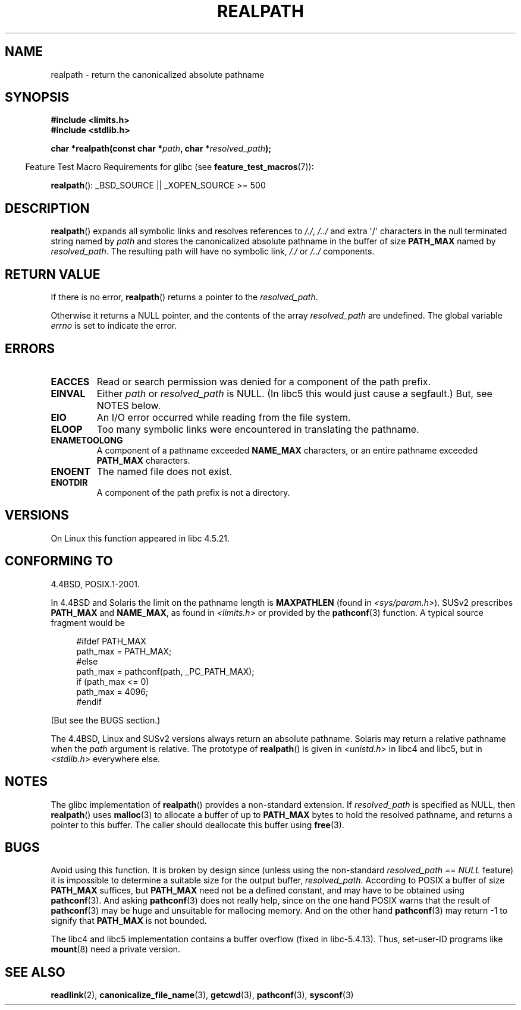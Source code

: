 .\" Copyright (C) 1999 Andries Brouwer (aeb@cwi.nl)
.\"
.\" Permission is granted to make and distribute verbatim copies of this
.\" manual provided the copyright notice and this permission notice are
.\" preserved on all copies.
.\"
.\" Permission is granted to copy and distribute modified versions of this
.\" manual under the conditions for verbatim copying, provided that the
.\" entire resulting derived work is distributed under the terms of a
.\" permission notice identical to this one.
.\"
.\" Since the Linux kernel and libraries are constantly changing, this
.\" manual page may be incorrect or out-of-date.  The author(s) assume no
.\" responsibility for errors or omissions, or for damages resulting from
.\" the use of the information contained herein.  The author(s) may not
.\" have taken the same level of care in the production of this manual,
.\" which is licensed free of charge, as they might when working
.\" professionally.
.\"
.\" Formatted or processed versions of this manual, if unaccompanied by
.\" the source, must acknowledge the copyright and authors of this work.
.\"
.\" Rewritten old page, 990824, aeb@cwi.nl
.\" 2004-12-14, mtk, added discussion of resolved_path == NULL
.\"
.TH REALPATH 3  2007-07-26 "" "Linux Programmer's Manual"
.SH NAME
realpath \- return the canonicalized absolute pathname
.SH SYNOPSIS
.nf
.B #include <limits.h>
.B #include <stdlib.h>
.sp
.BI "char *realpath(const char *" path ", char *" resolved_path );
.fi
.sp
.in -4n
Feature Test Macro Requirements for glibc (see
.BR feature_test_macros (7)):
.in
.sp
.BR realpath ():
_BSD_SOURCE || _XOPEN_SOURCE\ >=\ 500
.SH DESCRIPTION
.BR realpath ()
expands all symbolic links and resolves references
to
.IR "/./" ", " "/../"
and extra \(aq/\(aq
characters in the null terminated string named by
.I path
and stores the canonicalized absolute pathname in the buffer of size
.B PATH_MAX
named by
.IR resolved_path .
The resulting path will have no symbolic link,
.I "/./"
or
.I "/../"
components.
.SH "RETURN VALUE"
If there is no error,
.BR realpath ()
returns a pointer to the
.IR resolved_path .

Otherwise it returns a NULL pointer, and the contents
of the array
.I resolved_path
are undefined.
The global variable
.I errno
is set to indicate the error.
.SH ERRORS
.TP
.B EACCES
Read or search permission was denied for a component of the path prefix.
.TP
.B EINVAL
Either
.I path
or
.I resolved_path
is NULL. (In libc5 this would just cause a segfault.)
But, see NOTES below.
.TP
.B EIO
An I/O error occurred while reading from the file system.
.TP
.B ELOOP
Too many symbolic links were encountered in translating the pathname.
.TP
.B ENAMETOOLONG
A component of a pathname exceeded
.B NAME_MAX
characters, or an entire pathname exceeded
.B PATH_MAX
characters.
.TP
.B ENOENT
The named file does not exist.
.TP
.B ENOTDIR
A component of the path prefix is not a directory.
.SH VERSIONS
On Linux this function appeared in libc 4.5.21.
.SH "CONFORMING TO"
4.4BSD, POSIX.1-2001.

In 4.4BSD and Solaris the limit on the pathname length is
.B MAXPATHLEN
(found in \fI<sys/param.h>\fP).
SUSv2 prescribes
.B PATH_MAX
and
.BR NAME_MAX ,
as found in \fI<limits.h>\fP or provided by the
.BR pathconf (3)
function.
A typical source fragment would be
.LP
.in +4n
.nf
#ifdef PATH_MAX
  path_max = PATH_MAX;
#else
  path_max = pathconf(path, _PC_PATH_MAX);
  if (path_max <= 0)
    path_max = 4096;
#endif
.fi
.in
.LP
(But see the BUGS section.)
.LP
The 4.4BSD, Linux and SUSv2 versions always return an absolute
pathname.
Solaris may return a relative pathname when the
.I path
argument is relative.
The prototype of
.BR realpath ()
is given in \fI<unistd.h>\fP in libc4 and libc5,
but in \fI<stdlib.h>\fP everywhere else.
.SH NOTES
The glibc implementation of
.BR realpath ()
provides a non-standard extension.
If
.I resolved_path
is specified as NULL, then
.BR realpath ()
uses
.BR malloc (3)
to allocate a buffer of up to
.B PATH_MAX
bytes to hold the resolved pathname,
and returns a pointer to this buffer.
The caller should deallocate this buffer using
.BR free (3).
.\" Even if we use resolved_path == NULL, then realpath() will still
.\" return ENAMETOOLONG if the resolved pathname would exceed PATH_MAX
.\" bytes -- MTK, Dec 04
.\" .SH HISTORY
.\" The
.\" .BR realpath ()
.\" function first appeared in 4.4BSD, contributed by Jan-Simon Pendry.
.SH BUGS
Avoid using this function.
It is broken by design since (unless
using the non-standard
.I "resolved_path\ ==\ NULL"
feature) it is
impossible to determine a suitable size for the output buffer,
.IR resolved_path .
According to POSIX a buffer of size
.B PATH_MAX
suffices, but
.B PATH_MAX
need not be a defined constant, and may have to be obtained using
.BR pathconf (3).
And asking
.BR pathconf (3)
does not really help, since on the one hand POSIX warns that
the result of
.BR pathconf (3)
may be huge and unsuitable for mallocing memory.
And on the other
hand
.BR pathconf (3)
may return \-1 to signify that
.B PATH_MAX
is not bounded.
.LP
The libc4 and libc5 implementation contains a buffer overflow
(fixed in libc-5.4.13).
Thus, set-user-ID programs like
.BR mount (8)
need a private version.
.SH "SEE ALSO"
.BR readlink (2),
.BR canonicalize_file_name (3),
.BR getcwd (3),
.BR pathconf (3),
.BR sysconf (3)
